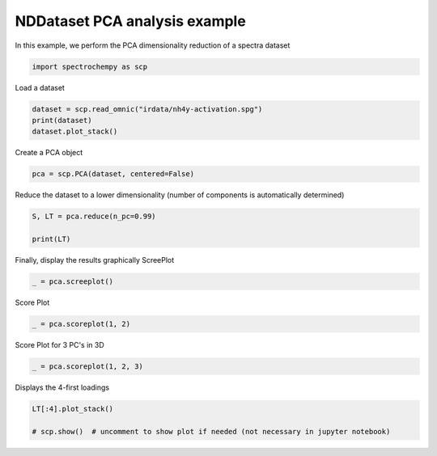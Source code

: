 
.. DO NOT EDIT.
.. THIS FILE WAS AUTOMATICALLY GENERATED BY SPHINX-GALLERY.
.. TO MAKE CHANGES, EDIT THE SOURCE PYTHON FILE:
.. "gettingstarted/gallery/auto_examples/analysis/plot_pca_spec.py"
.. LINE NUMBERS ARE GIVEN BELOW.

.. only:: html

    .. note::
        :class: sphx-glr-download-link-note

        Click :ref:`here <sphx_glr_download_gettingstarted_gallery_auto_examples_analysis_plot_pca_spec.py>`
        to download the full example code

.. rst-class:: sphx-glr-example-title

.. _sphx_glr_gettingstarted_gallery_auto_examples_analysis_plot_pca_spec.py:


NDDataset PCA analysis example
-------------------------------
In this example, we perform the PCA dimensionality reduction of a spectra
dataset

.. GENERATED FROM PYTHON SOURCE LINES 14-17

.. code-block:: default


    import spectrochempy as scp








.. GENERATED FROM PYTHON SOURCE LINES 18-19

Load a dataset

.. GENERATED FROM PYTHON SOURCE LINES 19-24

.. code-block:: default


    dataset = scp.read_omnic("irdata/nh4y-activation.spg")
    print(dataset)
    dataset.plot_stack()




.. image-sg:: /gettingstarted/gallery/auto_examples/analysis/images/sphx_glr_plot_pca_spec_001.png
   :alt: plot pca spec
   :srcset: /gettingstarted/gallery/auto_examples/analysis/images/sphx_glr_plot_pca_spec_001.png
   :class: sphx-glr-single-img


.. rst-class:: sphx-glr-script-out

 .. code-block:: none

    NDDataset: [float64] a.u. (shape: (y:55, x:5549))

    <_AxesSubplot:xlabel='wavenumbers $\\mathrm{/\\ \\mathrm{cm}^{-1}}$', ylabel='absorbance $\\mathrm{/\\ \\mathrm{a.u.}}$'>



.. GENERATED FROM PYTHON SOURCE LINES 25-26

Create a PCA object

.. GENERATED FROM PYTHON SOURCE LINES 26-28

.. code-block:: default

    pca = scp.PCA(dataset, centered=False)








.. GENERATED FROM PYTHON SOURCE LINES 29-31

Reduce the dataset to a lower dimensionality (number of
components is automatically determined)

.. GENERATED FROM PYTHON SOURCE LINES 31-36

.. code-block:: default


    S, LT = pca.reduce(n_pc=0.99)

    print(LT)





.. rst-class:: sphx-glr-script-out

 .. code-block:: none

    NDDataset: [float64] a.u. (shape: (y:2, x:5549))




.. GENERATED FROM PYTHON SOURCE LINES 37-39

Finally, display the results graphically
ScreePlot

.. GENERATED FROM PYTHON SOURCE LINES 39-41

.. code-block:: default

    _ = pca.screeplot()




.. rst-class:: sphx-glr-horizontal


    *

      .. image-sg:: /gettingstarted/gallery/auto_examples/analysis/images/sphx_glr_plot_pca_spec_002.png
         :alt: Scree plot
         :srcset: /gettingstarted/gallery/auto_examples/analysis/images/sphx_glr_plot_pca_spec_002.png
         :class: sphx-glr-multi-img

    *

      .. image-sg:: /gettingstarted/gallery/auto_examples/analysis/images/sphx_glr_plot_pca_spec_003.png
         :alt: plot pca spec
         :srcset: /gettingstarted/gallery/auto_examples/analysis/images/sphx_glr_plot_pca_spec_003.png
         :class: sphx-glr-multi-img





.. GENERATED FROM PYTHON SOURCE LINES 42-43

Score Plot

.. GENERATED FROM PYTHON SOURCE LINES 43-45

.. code-block:: default

    _ = pca.scoreplot(1, 2)




.. image-sg:: /gettingstarted/gallery/auto_examples/analysis/images/sphx_glr_plot_pca_spec_004.png
   :alt: Score plot
   :srcset: /gettingstarted/gallery/auto_examples/analysis/images/sphx_glr_plot_pca_spec_004.png
   :class: sphx-glr-single-img





.. GENERATED FROM PYTHON SOURCE LINES 46-47

Score Plot for 3 PC's in 3D

.. GENERATED FROM PYTHON SOURCE LINES 47-49

.. code-block:: default

    _ = pca.scoreplot(1, 2, 3)




.. image-sg:: /gettingstarted/gallery/auto_examples/analysis/images/sphx_glr_plot_pca_spec_005.png
   :alt: Score plot
   :srcset: /gettingstarted/gallery/auto_examples/analysis/images/sphx_glr_plot_pca_spec_005.png
   :class: sphx-glr-single-img





.. GENERATED FROM PYTHON SOURCE LINES 50-51

Displays the 4-first loadings

.. GENERATED FROM PYTHON SOURCE LINES 51-55

.. code-block:: default


    LT[:4].plot_stack()

    # scp.show()  # uncomment to show plot if needed (not necessary in jupyter notebook)



.. image-sg:: /gettingstarted/gallery/auto_examples/analysis/images/sphx_glr_plot_pca_spec_006.png
   :alt: plot pca spec
   :srcset: /gettingstarted/gallery/auto_examples/analysis/images/sphx_glr_plot_pca_spec_006.png
   :class: sphx-glr-single-img


.. rst-class:: sphx-glr-script-out

 .. code-block:: none


    <_AxesSubplot:xlabel='wavenumbers $\\mathrm{/\\ \\mathrm{cm}^{-1}}$', ylabel='loadings (L^T) of nh4y-activation $\\mathrm{/\\ \\mathrm{a.u.}}$'>




.. rst-class:: sphx-glr-timing

   **Total running time of the script:** ( 0 minutes  2.188 seconds)


.. _sphx_glr_download_gettingstarted_gallery_auto_examples_analysis_plot_pca_spec.py:

.. only:: html

  .. container:: sphx-glr-footer sphx-glr-footer-example


    .. container:: sphx-glr-download sphx-glr-download-python

      :download:`Download Python source code: plot_pca_spec.py <plot_pca_spec.py>`

    .. container:: sphx-glr-download sphx-glr-download-jupyter

      :download:`Download Jupyter notebook: plot_pca_spec.ipynb <plot_pca_spec.ipynb>`


.. only:: html

 .. rst-class:: sphx-glr-signature

    `Gallery generated by Sphinx-Gallery <https://sphinx-gallery.github.io>`_
